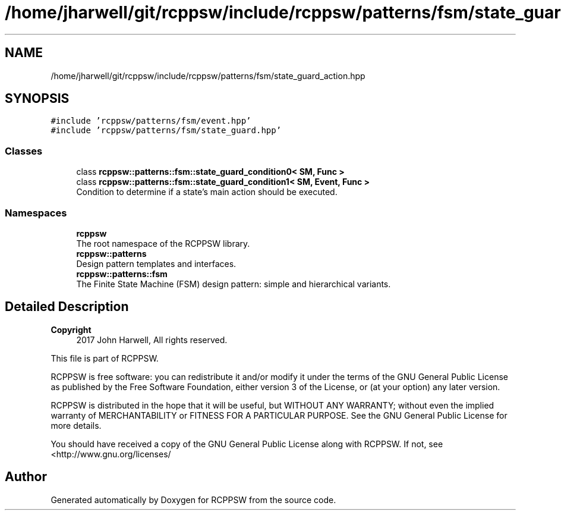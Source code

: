 .TH "/home/jharwell/git/rcppsw/include/rcppsw/patterns/fsm/state_guard_action.hpp" 3 "Sat Feb 5 2022" "RCPPSW" \" -*- nroff -*-
.ad l
.nh
.SH NAME
/home/jharwell/git/rcppsw/include/rcppsw/patterns/fsm/state_guard_action.hpp
.SH SYNOPSIS
.br
.PP
\fC#include 'rcppsw/patterns/fsm/event\&.hpp'\fP
.br
\fC#include 'rcppsw/patterns/fsm/state_guard\&.hpp'\fP
.br

.SS "Classes"

.in +1c
.ti -1c
.RI "class \fBrcppsw::patterns::fsm::state_guard_condition0< SM, Func >\fP"
.br
.ti -1c
.RI "class \fBrcppsw::patterns::fsm::state_guard_condition1< SM, Event, Func >\fP"
.br
.RI "Condition to determine if a state's main action should be executed\&. "
.in -1c
.SS "Namespaces"

.in +1c
.ti -1c
.RI " \fBrcppsw\fP"
.br
.RI "The root namespace of the RCPPSW library\&. "
.ti -1c
.RI " \fBrcppsw::patterns\fP"
.br
.RI "Design pattern templates and interfaces\&. "
.ti -1c
.RI " \fBrcppsw::patterns::fsm\fP"
.br
.RI "The Finite State Machine (FSM) design pattern: simple and hierarchical variants\&. "
.in -1c
.SH "Detailed Description"
.PP 

.PP
\fBCopyright\fP
.RS 4
2017 John Harwell, All rights reserved\&.
.RE
.PP
This file is part of RCPPSW\&.
.PP
RCPPSW is free software: you can redistribute it and/or modify it under the terms of the GNU General Public License as published by the Free Software Foundation, either version 3 of the License, or (at your option) any later version\&.
.PP
RCPPSW is distributed in the hope that it will be useful, but WITHOUT ANY WARRANTY; without even the implied warranty of MERCHANTABILITY or FITNESS FOR A PARTICULAR PURPOSE\&. See the GNU General Public License for more details\&.
.PP
You should have received a copy of the GNU General Public License along with RCPPSW\&. If not, see <http://www.gnu.org/licenses/ 
.SH "Author"
.PP 
Generated automatically by Doxygen for RCPPSW from the source code\&.
